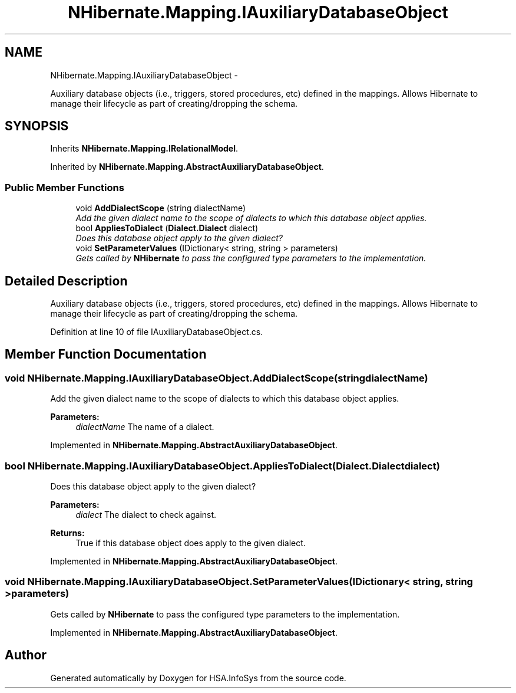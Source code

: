 .TH "NHibernate.Mapping.IAuxiliaryDatabaseObject" 3 "Fri Jul 5 2013" "Version 1.0" "HSA.InfoSys" \" -*- nroff -*-
.ad l
.nh
.SH NAME
NHibernate.Mapping.IAuxiliaryDatabaseObject \- 
.PP
Auxiliary database objects (i\&.e\&., triggers, stored procedures, etc) defined in the mappings\&. Allows Hibernate to manage their lifecycle as part of creating/dropping the schema\&.  

.SH SYNOPSIS
.br
.PP
.PP
Inherits \fBNHibernate\&.Mapping\&.IRelationalModel\fP\&.
.PP
Inherited by \fBNHibernate\&.Mapping\&.AbstractAuxiliaryDatabaseObject\fP\&.
.SS "Public Member Functions"

.in +1c
.ti -1c
.RI "void \fBAddDialectScope\fP (string dialectName)"
.br
.RI "\fIAdd the given dialect name to the scope of dialects to which this database object applies\&. \fP"
.ti -1c
.RI "bool \fBAppliesToDialect\fP (\fBDialect\&.Dialect\fP dialect)"
.br
.RI "\fIDoes this database object apply to the given dialect? \fP"
.ti -1c
.RI "void \fBSetParameterValues\fP (IDictionary< string, string > parameters)"
.br
.RI "\fIGets called by \fBNHibernate\fP to pass the configured type parameters to the implementation\&. \fP"
.in -1c
.SH "Detailed Description"
.PP 
Auxiliary database objects (i\&.e\&., triggers, stored procedures, etc) defined in the mappings\&. Allows Hibernate to manage their lifecycle as part of creating/dropping the schema\&. 


.PP
Definition at line 10 of file IAuxiliaryDatabaseObject\&.cs\&.
.SH "Member Function Documentation"
.PP 
.SS "void NHibernate\&.Mapping\&.IAuxiliaryDatabaseObject\&.AddDialectScope (stringdialectName)"

.PP
Add the given dialect name to the scope of dialects to which this database object applies\&. 
.PP
\fBParameters:\fP
.RS 4
\fIdialectName\fP The name of a dialect\&. 
.RE
.PP

.PP
Implemented in \fBNHibernate\&.Mapping\&.AbstractAuxiliaryDatabaseObject\fP\&.
.SS "bool NHibernate\&.Mapping\&.IAuxiliaryDatabaseObject\&.AppliesToDialect (\fBDialect\&.Dialect\fPdialect)"

.PP
Does this database object apply to the given dialect? 
.PP
\fBParameters:\fP
.RS 4
\fIdialect\fP The dialect to check against\&. 
.RE
.PP
\fBReturns:\fP
.RS 4
True if this database object does apply to the given dialect\&. 
.RE
.PP

.PP
Implemented in \fBNHibernate\&.Mapping\&.AbstractAuxiliaryDatabaseObject\fP\&.
.SS "void NHibernate\&.Mapping\&.IAuxiliaryDatabaseObject\&.SetParameterValues (IDictionary< string, string >parameters)"

.PP
Gets called by \fBNHibernate\fP to pass the configured type parameters to the implementation\&. 
.PP
Implemented in \fBNHibernate\&.Mapping\&.AbstractAuxiliaryDatabaseObject\fP\&.

.SH "Author"
.PP 
Generated automatically by Doxygen for HSA\&.InfoSys from the source code\&.

